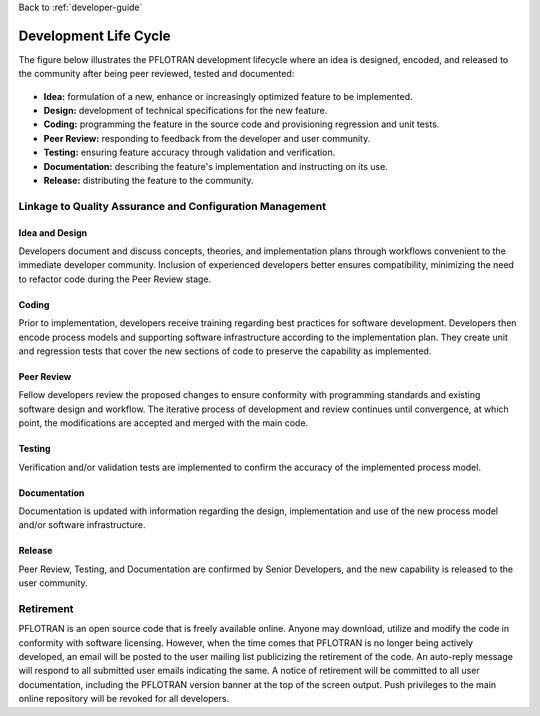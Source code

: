 Back to :ref:`developer-guide`

.. _development-life-cycle:

Development Life Cycle
======================

The figure below illustrates the PFLOTRAN development lifecycle where 
an idea is designed, encoded, and released to the community after 
being peer reviewed, tested and documented:

.. figure:: figs/software_development_life_cycle.png
  :width: 100%
  :align: center
  :figclass: PFLOTRAN development lifecycle.

- **Idea:** formulation of a new, enhance or increasingly optimized feature to be implemented.
- **Design:** development of technical specifications for the new feature. 
- **Coding:** programming the feature in the source code and provisioning regression and unit tests.
- **Peer Review:** responding to feedback from the developer and user community.
- **Testing:** ensuring feature accuracy through validation and verification.
- **Documentation:** describing the feature's implementation and instructing on its use.
- **Release:** distributing the feature to the community.

Linkage to Quality Assurance and Configuration Management
---------------------------------------------------------

Idea and Design
+++++++++++++++
Developers document and discuss concepts, theories, and implementation 
plans through workflows convenient to the immediate developer community. 
Inclusion of experienced developers better ensures compatibility, 
minimizing the need to refactor code during the Peer Review stage.

Coding
++++++
Prior to implementation, developers receive training regarding best 
practices for software development.  Developers then encode process 
models and supporting software infrastructure according to the 
implementation plan. They create unit and regression tests that cover 
the new sections of code to preserve the capability as implemented. 

Peer Review
+++++++++++
Fellow developers review the proposed changes to ensure conformity 
with programming standards and existing software design and workflow. 
The iterative process of development and review continues until 
convergence, at which point, the modifications are accepted and merged 
with the main code.  

Testing
+++++++
Verification and/or validation tests are implemented to confirm the 
accuracy of the implemented process model.

Documentation
+++++++++++++
Documentation is updated with information regarding the design, 
implementation and use of the new process model and/or software 
infrastructure.

Release
+++++++
Peer Review, Testing, and Documentation are confirmed by Senior 
Developers, and the new capability is released to the user community.

Retirement
----------
PFLOTRAN is an open source code that is freely available online.  
Anyone may download, utilize and modify the code in conformity with 
software licensing.  However, when the time comes that PFLOTRAN is no 
longer being actively developed, an email will be posted to the user 
mailing list publicizing the retirement of the code.  An auto-reply 
message will respond to all submitted user emails indicating the same.  
A notice of retirement will be committed to all user documentation, 
including the PFLOTRAN version banner at the top of the screen output.  
Push privileges to the main online repository will be revoked for all 
developers.
